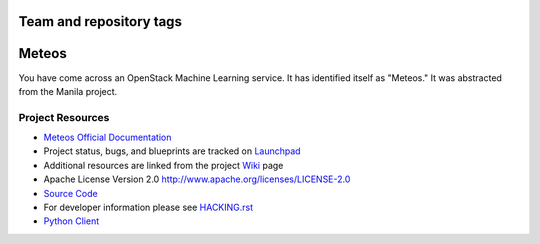 ========================
Team and repository tags
========================

.. image:: http://governance.openstack.org/badges/mistral.svg
    :target: http://governance.openstack.org/reference/tags/index.html

======
Meteos
======

.. image:: https://img.shields.io/pypi/v/meteos.svg
    :target: https://pypi.python.org/pypi/meteos/
    :alt: Latest Version

.. image:: https://img.shields.io/pypi/dm/meteos.svg
    :target: https://pypi.python.org/pypi/meteos/
    :alt: Downloads

You have come across an OpenStack Machine Learning service.  It has
identified itself as "Meteos."  It was abstracted from the Manila
project.

Project Resources
-----------------

* `Meteos Official Documentation <https://wiki.openstack.org/wiki/Meteos>`_

* Project status, bugs, and blueprints are tracked on
  `Launchpad <https://launchpad.net/meteos/>`_

* Additional resources are linked from the project
  `Wiki <https://wiki.openstack.org/wiki/Meteos/>`_ page

* Apache License Version 2.0 http://www.apache.org/licenses/LICENSE-2.0

* `Source Code <https://github.com/openstack/meteos/>`_

* For developer information please see `HACKING.rst <https://github.com/openstack/meteos/blob/master/HACKING.rst>`_

* `Python Client <https://github.com/openstack/python-meteosclient.git>`_
